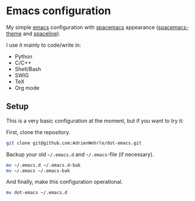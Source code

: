 * Emacs configuration

My simple [[https://www.gnu.org/software/emacs/][emacs]] configuration with [[https://www.spacemacs.org/][spacemacs]] appearance ([[https://github.com/nashamri/spacemacs-theme#:~:text=Spacemacs%20theme%20is%20an%20Emacs,well%20with%20256%20color%20terminals.][spacemacs-theme]] and [[https://github.com/TheBB/spaceline][spaceline]]). 

I use it mainly to code/write in:
- Python 
- C/C++
- Shell/Bash
- SWIG
- TeX
- Org mode

** Setup
This is a very basic configuration at the moment, but if you want to try it:

First, clone the repository.
#+BEGIN_SRC sh :tangle no
git clone git@github.com:AdrienWehrle/dot-emacs.git
#+END_SRC

Backup your old =~/.emacs.d= and =~/.emacs=-file (if necessary).
#+BEGIN_SRC sh :tangle no
mv ~/.emacs.d ~/.emacs.d-bak
mv ~/.emacs ~/.emacs-bak
#+END_SRC

And finally, make this configuration operational.
#+BEGIN_SRC sh :tangle no
mv dot-emacs ~/.emacs.d
#+END_SRC

